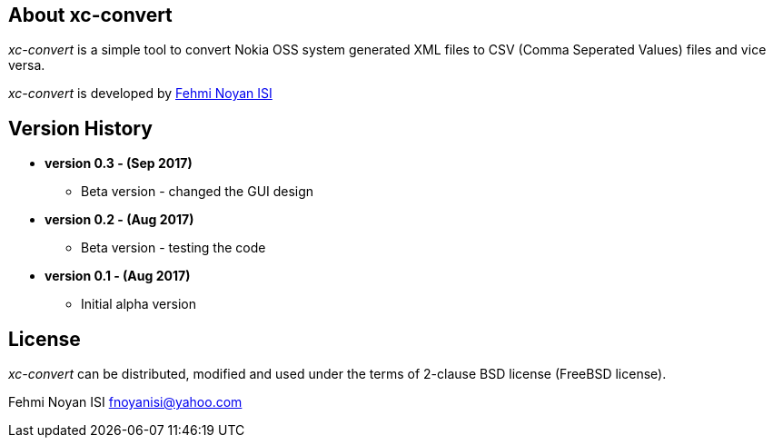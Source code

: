== About xc-convert 

_xc-convert_ is a simple tool to convert Nokia OSS system generated XML files to CSV (Comma Seperated Values) files and vice versa.  

_xc-convert_ is developed by mailto:fnoyanisi@yahoo.com[Fehmi Noyan ISI]

== Version History
* *version 0.3 - (Sep 2017)*
** Beta version - changed the GUI design

* *version 0.2 - (Aug 2017)*
** Beta version - testing the code

* *version 0.1 - (Aug 2017)*	
** Initial alpha version

== License

_xc-convert_ can be distributed, modified and used under the terms of 2-clause BSD license (FreeBSD license). 

Fehmi Noyan ISI
mailto:fnoyanisi@yahoo.com[fnoyanisi@yahoo.com] 
